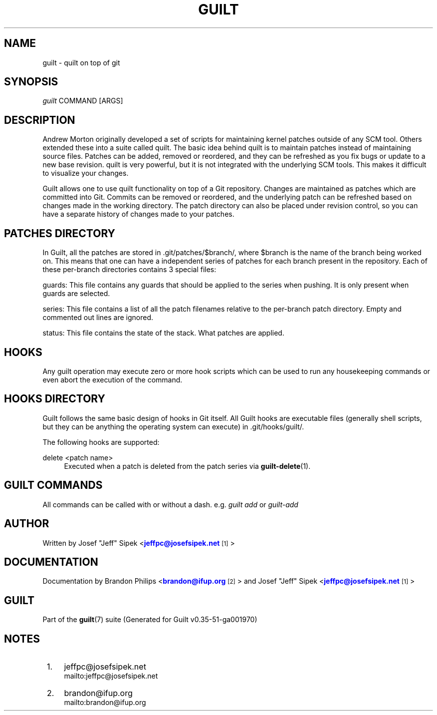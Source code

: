 '\" t
.\"     Title: guilt
.\"    Author: [see the "Author" section]
.\" Generator: DocBook XSL Stylesheets v1.78.1 <http://docbook.sf.net/>
.\"      Date: 07/18/2014
.\"    Manual: Guilt Manual
.\"    Source: Guilt v0.35-51-ga001970
.\"  Language: English
.\"
.TH "GUILT" "7" "07/18/2014" "Guilt v0\&.35\-51\-ga001970" "Guilt Manual"
.\" -----------------------------------------------------------------
.\" * Define some portability stuff
.\" -----------------------------------------------------------------
.\" ~~~~~~~~~~~~~~~~~~~~~~~~~~~~~~~~~~~~~~~~~~~~~~~~~~~~~~~~~~~~~~~~~
.\" http://bugs.debian.org/507673
.\" http://lists.gnu.org/archive/html/groff/2009-02/msg00013.html
.\" ~~~~~~~~~~~~~~~~~~~~~~~~~~~~~~~~~~~~~~~~~~~~~~~~~~~~~~~~~~~~~~~~~
.ie \n(.g .ds Aq \(aq
.el       .ds Aq '
.\" -----------------------------------------------------------------
.\" * set default formatting
.\" -----------------------------------------------------------------
.\" disable hyphenation
.nh
.\" disable justification (adjust text to left margin only)
.ad l
.\" -----------------------------------------------------------------
.\" * MAIN CONTENT STARTS HERE *
.\" -----------------------------------------------------------------
.SH "NAME"
guilt \- quilt on top of git
.SH "SYNOPSIS"
\fIguilt\fR COMMAND [ARGS]
.SH "DESCRIPTION"
Andrew Morton originally developed a set of scripts for maintaining kernel patches outside of any SCM tool\&. Others extended these into a suite called quilt\&. The basic idea behind quilt is to maintain patches instead of maintaining source files\&. Patches can be added, removed or reordered, and they can be refreshed as you fix bugs or update to a new base revision\&. quilt is very powerful, but it is not integrated with the underlying SCM tools\&. This makes it difficult to visualize your changes\&.

Guilt allows one to use quilt functionality on top of a Git repository\&. Changes are maintained as patches which are committed into Git\&. Commits can be removed or reordered, and the underlying patch can be refreshed based on changes made in the working directory\&. The patch directory can also be placed under revision control, so you can have a separate history of changes made to your patches\&.
.SH "PATCHES DIRECTORY"
In Guilt, all the patches are stored in \&.git/patches/$branch/, where $branch is the name of the branch being worked on\&. This means that one can have a independent series of patches for each branch present in the repository\&. Each of these per\-branch directories contains 3 special files:

guards: This file contains any guards that should be applied to the series when pushing\&. It is only present when guards are selected\&.

series: This file contains a list of all the patch filenames relative to the per\-branch patch directory\&. Empty and commented out lines are ignored\&.

status: This file contains the state of the stack\&. What patches are applied\&.
.SH "HOOKS"
Any guilt operation may execute zero or more hook scripts which can be used to run any housekeeping commands or even abort the execution of the command\&.
.SH "HOOKS DIRECTORY"
Guilt follows the same basic design of hooks in Git itself\&. All Guilt hooks are executable files (generally shell scripts, but they can be anything the operating system can execute) in \&.git/hooks/guilt/\&.

The following hooks are supported:

.PP
delete <patch name>
.RS 4
Executed when a patch is deleted from the patch series via \fBguilt-delete\fR(1)\&.
.RE
.SH "GUILT COMMANDS"
All commands can be called with or without a dash\&. e\&.g\&. \fIguilt add\fR or \fIguilt\-add\fR
.SH "AUTHOR"
Written by Josef "Jeff" Sipek <\m[blue]\fBjeffpc@josefsipek\&.net\fR\m[]\&\s-2\u[1]\d\s+2>
.SH "DOCUMENTATION"
Documentation by Brandon Philips <\m[blue]\fBbrandon@ifup\&.org\fR\m[]\&\s-2\u[2]\d\s+2> and Josef "Jeff" Sipek <\m[blue]\fBjeffpc@josefsipek\&.net\fR\m[]\&\s-2\u[1]\d\s+2>
.SH "GUILT"
Part of the \fBguilt\fR(7) suite (Generated for Guilt v0\&.35\-51\-ga001970)
.SH "NOTES"
.IP " 1." 4
jeffpc@josefsipek.net
.RS 4
\%mailto:jeffpc@josefsipek.net
.RE
.IP " 2." 4
brandon@ifup.org
.RS 4
\%mailto:brandon@ifup.org
.RE
